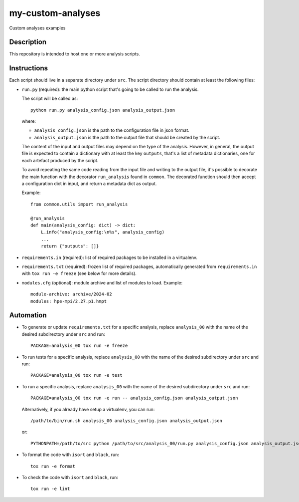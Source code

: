 my-custom-analyses
==================

Custom analyses examples

Description
-----------

This repository is intended to host one or more analysis scripts.

Instructions
------------

Each script should live in a separate directory under ``src``.
The script directory should contain at least the following files:

- ``run.py`` (required): the main python script that's going to be called to run the analysis.

  The script will be called as::

    python run.py analysis_config.json analysis_output.json

  where:

  - ``analysis_config.json`` is the path to the configuration file in json format.
  - ``analysis_output.json`` is the path to the output file that should be created by the script.

  The content of the input and output files may depend on the type of the analysis.
  However, in general, the output file is expected to contain a dictionary with at least the key ``outputs``, that's a list of metadata dictionaries, one for each artefact produced by the script.

  To avoid repeating the same code reading from the input file and writing to the output file, it's possible to decorate the main function with the decorator ``run_analysis`` found in ``common``.
  The decorated function should then accept a configuration dict in input, and return a metadata dict as output.

  Example::

    from common.utils import run_analysis

    @run_analysis
    def main(analysis_config: dict) -> dict:
        L.info("analysis_config:\n%s", analysis_config)
        ...
        return {"outputs": []}

- ``requirements.in`` (required): list of required packages to be installed in a virtualenv.
- ``requirements.txt`` (required): frozen list of required packages, automatically generated from ``requirements.in`` with ``tox run -e freeze`` (see below for more details).
- ``modules.cfg`` (optional): module archive and list of modules to load.
  Example::

    module-archive: archive/2024-02
    modules: hpe-mpi/2.27.p1.hmpt



Automation
----------

- To generate or update ``requirements.txt`` for a specific analysis, replace ``analysis_00`` with the name of the desired subdirectory under ``src`` and run::

    PACKAGE=analysis_00 tox run -e freeze

- To run tests for a specific analysis, replace ``analysis_00`` with the name of the desired subdirectory under ``src`` and run::

    PACKAGE=analysis_00 tox run -e test

- To run a specific analysis, replace ``analysis_00`` with the name of the desired subdirectory under ``src`` and run::

    PACKAGE=analysis_00 tox run -e run -- analysis_config.json analysis_output.json

  Alternatively, if you already have setup a virtualenv, you can run::

   /path/to/bin/run.sh analysis_00 analysis_config.json analysis_output.json

  or::

    PYTHONPATH=/path/to/src python /path/to/src/analysis_00/run.py analysis_config.json analysis_output.json

- To format the code with ``isort`` and ``black``, run::

    tox run -e format

- To check the code with ``isort`` and ``black``, run::

    tox run -e lint
